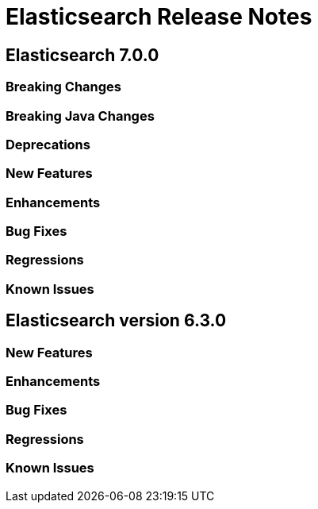 // Use these for links to issue and pulls. Note issues and pulls redirect one to
// each other on Github, so don't worry too much on using the right prefix.
// :issue: https://github.com/elastic/elasticsearch/issues/
// :pull: https://github.com/elastic/elasticsearch/pull/

= Elasticsearch Release Notes

== Elasticsearch 7.0.0

=== Breaking Changes

=== Breaking Java Changes

=== Deprecations

=== New Features 

=== Enhancements

=== Bug Fixes

=== Regressions

=== Known Issues

== Elasticsearch version 6.3.0

=== New Features 

=== Enhancements

=== Bug Fixes

=== Regressions

=== Known Issues


